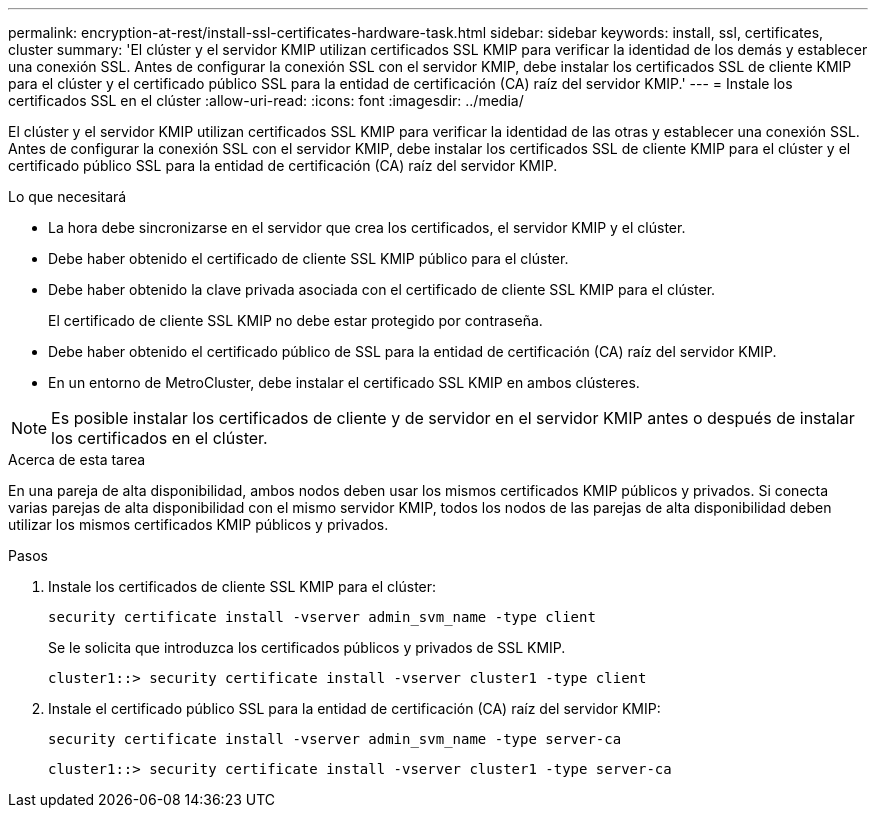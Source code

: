---
permalink: encryption-at-rest/install-ssl-certificates-hardware-task.html 
sidebar: sidebar 
keywords: install, ssl, certificates, cluster 
summary: 'El clúster y el servidor KMIP utilizan certificados SSL KMIP para verificar la identidad de los demás y establecer una conexión SSL. Antes de configurar la conexión SSL con el servidor KMIP, debe instalar los certificados SSL de cliente KMIP para el clúster y el certificado público SSL para la entidad de certificación (CA) raíz del servidor KMIP.' 
---
= Instale los certificados SSL en el clúster
:allow-uri-read: 
:icons: font
:imagesdir: ../media/


[role="lead"]
El clúster y el servidor KMIP utilizan certificados SSL KMIP para verificar la identidad de las otras y establecer una conexión SSL. Antes de configurar la conexión SSL con el servidor KMIP, debe instalar los certificados SSL de cliente KMIP para el clúster y el certificado público SSL para la entidad de certificación (CA) raíz del servidor KMIP.

.Lo que necesitará
* La hora debe sincronizarse en el servidor que crea los certificados, el servidor KMIP y el clúster.
* Debe haber obtenido el certificado de cliente SSL KMIP público para el clúster.
* Debe haber obtenido la clave privada asociada con el certificado de cliente SSL KMIP para el clúster.
+
El certificado de cliente SSL KMIP no debe estar protegido por contraseña.

* Debe haber obtenido el certificado público de SSL para la entidad de certificación (CA) raíz del servidor KMIP.
* En un entorno de MetroCluster, debe instalar el certificado SSL KMIP en ambos clústeres.


[NOTE]
====
Es posible instalar los certificados de cliente y de servidor en el servidor KMIP antes o después de instalar los certificados en el clúster.

====
.Acerca de esta tarea
En una pareja de alta disponibilidad, ambos nodos deben usar los mismos certificados KMIP públicos y privados. Si conecta varias parejas de alta disponibilidad con el mismo servidor KMIP, todos los nodos de las parejas de alta disponibilidad deben utilizar los mismos certificados KMIP públicos y privados.

.Pasos
. Instale los certificados de cliente SSL KMIP para el clúster:
+
`security certificate install -vserver admin_svm_name -type client`

+
Se le solicita que introduzca los certificados públicos y privados de SSL KMIP.

+
`cluster1::> security certificate install -vserver cluster1 -type client`

. Instale el certificado público SSL para la entidad de certificación (CA) raíz del servidor KMIP:
+
`security certificate install -vserver admin_svm_name -type server-ca`

+
`cluster1::> security certificate install -vserver cluster1 -type server-ca`


